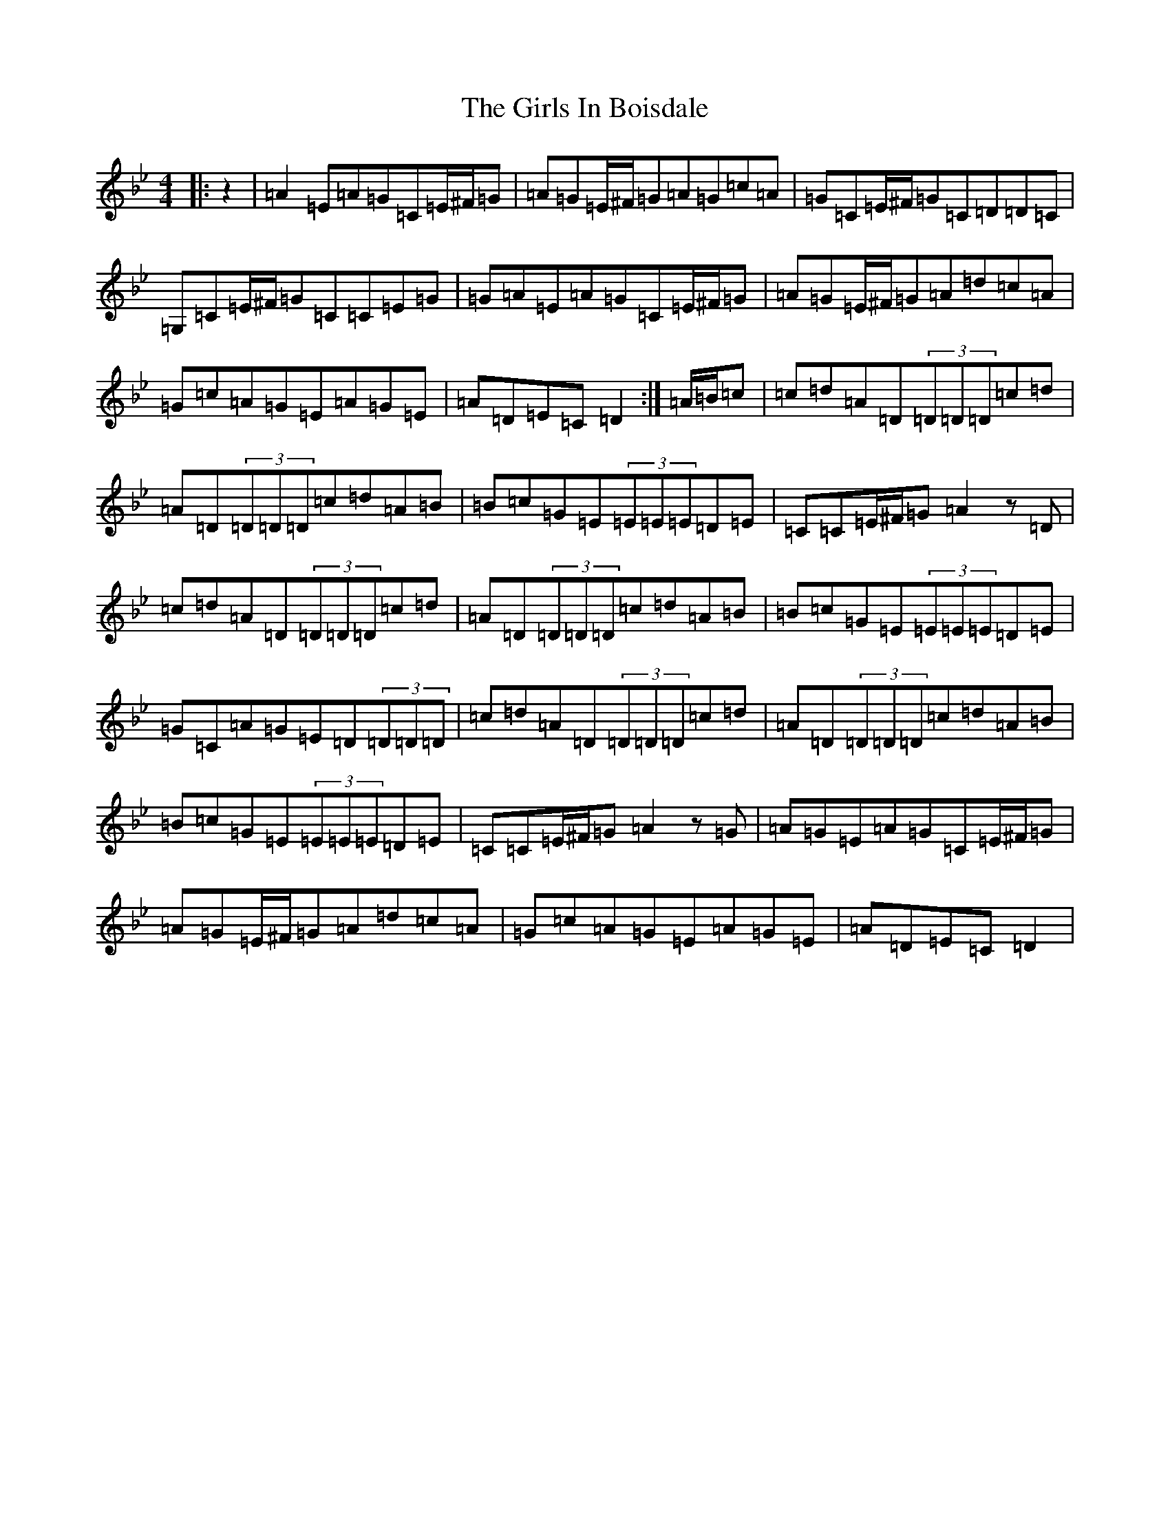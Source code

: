 X: 7985
T: Girls In Boisdale, The
S: https://thesession.org/tunes/5358#setting5358
Z: A Dorian
R: reel
M:4/4
L:1/8
K: C Dorian
|:z2|=A2=E=A=G=C=E/2^F/2=G|=A=G=E/2^F/2=G=A=G=c=A|=G=C=E/2^F/2=G=C=D=D=C|=G,=C=E/2^F/2=G=C=C=E=G|=G=A=E=A=G=C=E/2^F/2=G|=A=G=E/2^F/2=G=A=d=c=A|=G=c=A=G=E=A=G=E|=A=D=E=C=D2:|=A/2=B/2=c|=c=d=A=D(3=D=D=D=c=d|=A=D(3=D=D=D=c=d=A=B|=B=c=G=E(3=E=E=E=D=E|=C=C=E/2^F/2=G=A2z=D|=c=d=A=D(3=D=D=D=c=d|=A=D(3=D=D=D=c=d=A=B|=B=c=G=E(3=E=E=E=D=E|=G=C=A=G=E=D(3=D=D=D|=c=d=A=D(3=D=D=D=c=d|=A=D(3=D=D=D=c=d=A=B|=B=c=G=E(3=E=E=E=D=E|=C=C=E/2^F/2=G=A2z=G|=A=G=E=A=G=C=E/2^F/2=G|=A=G=E/2^F/2=G=A=d=c=A|=G=c=A=G=E=A=G=E|=A=D=E=C=D2|
